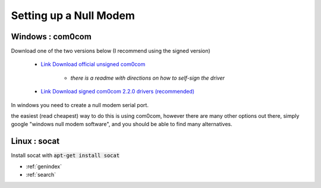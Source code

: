 
Setting up a Null Modem
==================================

Windows : com0com
-----------------

Download one of the two versions below (I recommend using the signed version)

    - `Link Download official unsigned com0com <https://sourceforge.net/projects/com0com/>`_

       - *there is a readme with directions on how to self-sign the driver*

    - `Link Download signed com0com 2.2.0 drivers (recommended) <https://sourceforge.net/projects/com0com/files/com0com/2.2.2.0/>`_


In windows you need to create a null modem serial port.

the easiest (read cheapest) way to do this is using com0com, however there are many other options out there, simply google "windows null modem software", and you should be able to find many alternatives.




Linux : socat
-------------

Install socat with :code:`apt-get install socat`





* :ref:`genindex`
* :ref:`search`